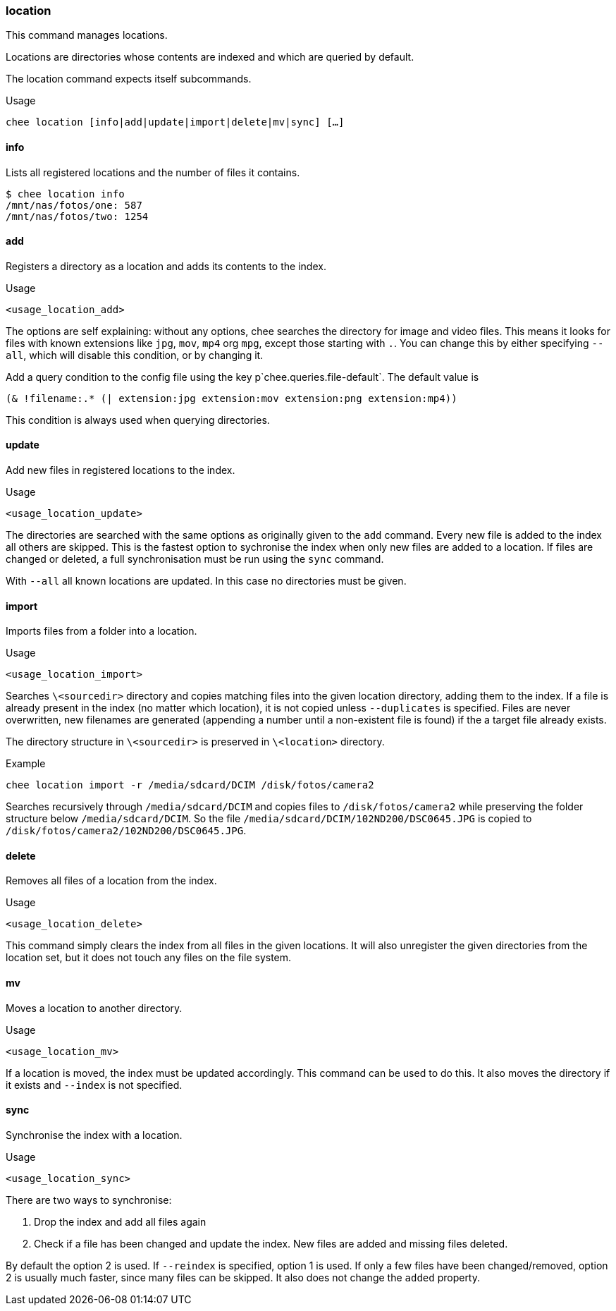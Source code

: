 === location

This command manages locations.

Locations are directories whose contents are indexed and which are
queried by default.

The location command expects itself subcommands.


.Usage
----------------------------------------------------------------------
chee location [info|add|update|import|delete|mv|sync] […]
----------------------------------------------------------------------


==== info

Lists all registered locations and the number of files it contains.

----------------------------------------------------------------------
$ chee location info
/mnt/nas/fotos/one: 587
/mnt/nas/fotos/two: 1254
----------------------------------------------------------------------


==== add

Registers a directory as a location and adds its contents to the
index.

.Usage
----------------------------------------------------------------------
<usage_location_add>
----------------------------------------------------------------------

The options are self explaining: without any options, chee searches
the directory for image and video files. This means it looks for files
with known extensions like `jpg`, `mov`, `mp4` org `mpg`, except those
starting with `.`. You can change this by either specifying `--all`,
which will disable this condition, or by changing it.

Add a query condition to the config file using the key
p`chee.queries.file-default`. The default value is

----------------------------------------------------------------------
(& !filename:.* (| extension:jpg extension:mov extension:png extension:mp4))
----------------------------------------------------------------------

This condition is always used when querying directories.


==== update

Add new files in registered locations to the index.

.Usage
----------------------------------------------------------------------
<usage_location_update>
----------------------------------------------------------------------

The directories are searched with the same options as originally given
to the `add` command. Every new file is added to the index all others
are skipped. This is the fastest option to sychronise the index when
only new files are added to a location. If files are changed or
deleted, a full synchronisation must be run using the `sync` command.

With `--all` all known locations are updated. In this case no
directories must be given.


==== import

Imports files from a folder into a location.

.Usage
----------------------------------------------------------------------
<usage_location_import>
----------------------------------------------------------------------

Searches `\<sourcedir>` directory and copies matching files into the
given location directory, adding them to the index. If a file is
already present in the index (no matter which location), it is not
copied unless `--duplicates` is specified. Files are never
overwritten, new filenames are generated (appending a number until a
non-existent file is found) if the a target file already exists.

The directory structure in `\<sourcedir>` is preserved in `\<location>`
directory.

.Example
----------------------------------------------------------------------
chee location import -r /media/sdcard/DCIM /disk/fotos/camera2
----------------------------------------------------------------------

Searches recursively through `/media/sdcard/DCIM` and copies files to
`/disk/fotos/camera2` while preserving the folder structure below
`/media/sdcard/DCIM`. So the file
`/media/sdcard/DCIM/102ND200/DSC0645.JPG` is copied to
`/disk/fotos/camera2/102ND200/DSC0645.JPG`.


==== delete

Removes all files of a location from the index.

.Usage
----------------------------------------------------------------------
<usage_location_delete>
----------------------------------------------------------------------

This command simply clears the index from all files in the given
locations. It will also unregister the given directories from the
location set, but it does not touch any files on the file system.


==== mv

Moves a location to another directory.

.Usage
----------------------------------------------------------------------
<usage_location_mv>
----------------------------------------------------------------------

If a location is moved, the index must be updated accordingly. This
command can be used to do this. It also moves the directory if it
exists and `--index` is not specified.


==== sync

Synchronise the index with a location.

.Usage
----------------------------------------------------------------------
<usage_location_sync>
----------------------------------------------------------------------

There are two ways to synchronise:

1. Drop the index and add all files again
2. Check if a file has been changed and update the index. New
   files are added and missing files deleted.

By default the option 2 is used. If `--reindex` is specified, option 1
is used. If only a few files have been changed/removed, option 2 is
usually much faster, since many files can be skipped. It also does not
change the `added` property.

